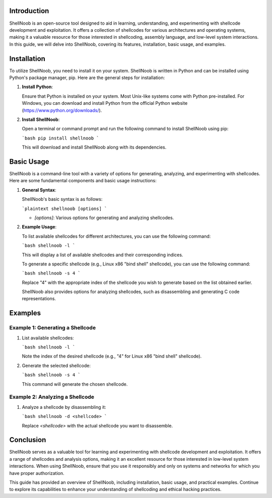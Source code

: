 .. title:: A Comprehensive Guide to ShellNoob

Introduction
============

ShellNoob is an open-source tool designed to aid in learning, understanding, and experimenting with shellcode development and exploitation. It offers a collection of shellcodes for various architectures and operating systems, making it a valuable resource for those interested in shellcoding, assembly language, and low-level system interactions. In this guide, we will delve into ShellNoob, covering its features, installation, basic usage, and examples.

Installation
============

To utilize ShellNoob, you need to install it on your system. ShellNoob is written in Python and can be installed using Python's package manager, pip. Here are the general steps for installation:

1. **Install Python**:

   Ensure that Python is installed on your system. Most Unix-like systems come with Python pre-installed. For Windows, you can download and install Python from the official Python website (https://www.python.org/downloads/).

2. **Install ShellNoob**:

   Open a terminal or command prompt and run the following command to install ShellNoob using pip:

   ```bash
   pip install shellnoob
   ```

   This will download and install ShellNoob along with its dependencies.

Basic Usage
===========

ShellNoob is a command-line tool with a variety of options for generating, analyzing, and experimenting with shellcodes. Here are some fundamental components and basic usage instructions:

1. **General Syntax**:

   ShellNoob's basic syntax is as follows:

   ```plaintext
   shellnoob [options]
   ```

   - `[options]`: Various options for generating and analyzing shellcodes.

2. **Example Usage**:

   To list available shellcodes for different architectures, you can use the following command:

   ```bash
   shellnoob -l
   ```

   This will display a list of available shellcodes and their corresponding indices.

   To generate a specific shellcode (e.g., Linux x86 "bind shell" shellcode), you can use the following command:

   ```bash
   shellnoob -s 4
   ```

   Replace "4" with the appropriate index of the shellcode you wish to generate based on the list obtained earlier.

   ShellNoob also provides options for analyzing shellcodes, such as disassembling and generating C code representations.

Examples
========

Example 1: Generating a Shellcode
-----------------------------------

1. List available shellcodes:

   ```bash
   shellnoob -l
   ```

   Note the index of the desired shellcode (e.g., "4" for Linux x86 "bind shell" shellcode).

2. Generate the selected shellcode:

   ```bash
   shellnoob -s 4
   ```

   This command will generate the chosen shellcode.

Example 2: Analyzing a Shellcode
----------------------------------

1. Analyze a shellcode by disassembling it:

   ```bash
   shellnoob -d <shellcode>
   ```

   Replace `<shellcode>` with the actual shellcode you want to disassemble.

Conclusion
==========

ShellNoob serves as a valuable tool for learning and experimenting with shellcode development and exploitation. It offers a range of shellcodes and analysis options, making it an excellent resource for those interested in low-level system interactions. When using ShellNoob, ensure that you use it responsibly and only on systems and networks for which you have proper authorization.

This guide has provided an overview of ShellNoob, including installation, basic usage, and practical examples. Continue to explore its capabilities to enhance your understanding of shellcoding and ethical hacking practices.